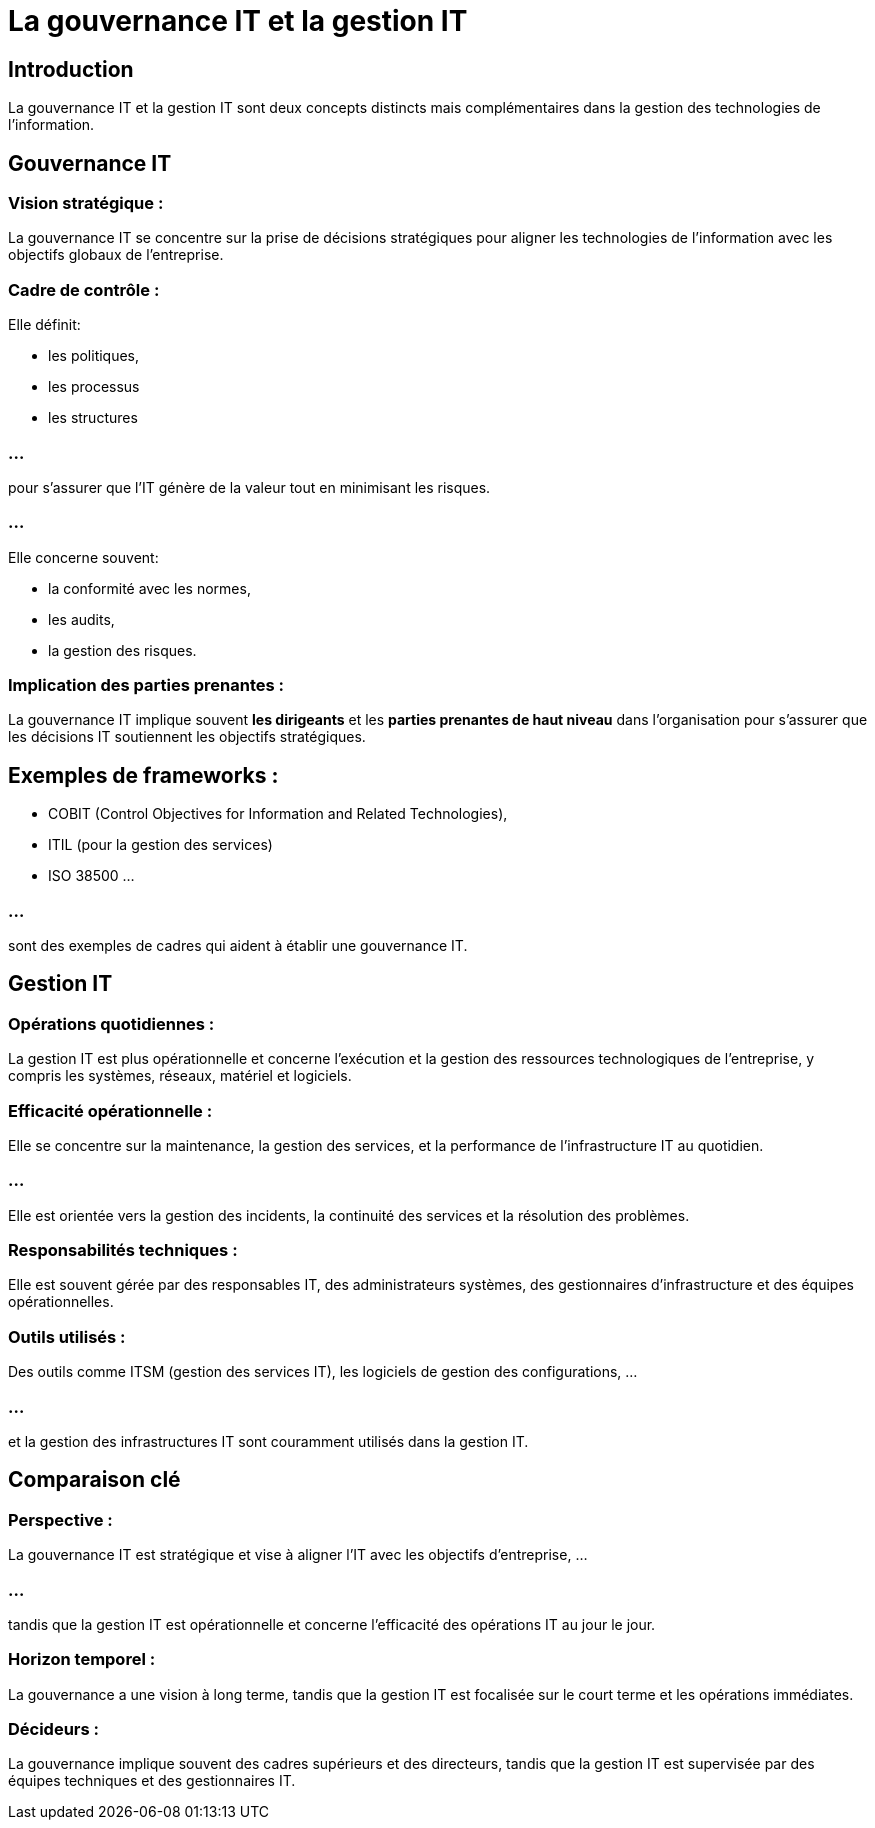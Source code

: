 = La gouvernance IT et la gestion IT 
:revealjs_theme: beige
:source-highlighter: highlight.js
:icons: font

== Introduction

La gouvernance IT et la gestion IT sont deux concepts distincts mais complémentaires dans la gestion des technologies de l'information. 

== Gouvernance IT

=== Vision stratégique : 

La gouvernance IT se concentre sur la prise de décisions stratégiques pour aligner les technologies de l’information avec les objectifs globaux de l’entreprise.


=== Cadre de contrôle : 

Elle définit:
[%step]
* les politiques, 
* les processus 
* les structures 

=== ...

pour s'assurer que l'IT génère de la valeur tout en minimisant les risques. 

=== ...

Elle concerne souvent:
[%step]
* la conformité avec les normes, 
* les audits,
* la gestion des risques.


=== Implication des parties prenantes : 

La gouvernance IT implique souvent **les dirigeants** et les **parties prenantes de haut niveau** dans l'organisation pour s'assurer que les décisions IT soutiennent les objectifs stratégiques.


== Exemples de frameworks : 

* COBIT (Control Objectives for Information and Related Technologies), 
* ITIL (pour la gestion des services) 
* ISO 38500 ...

=== ...

sont des exemples de cadres qui aident à établir une gouvernance IT.

== Gestion IT

=== Opérations quotidiennes : 

La gestion IT est plus opérationnelle et concerne l’exécution et la gestion des ressources technologiques de l’entreprise, y compris les systèmes, réseaux, matériel et logiciels.

=== Efficacité opérationnelle : 

Elle se concentre sur la maintenance, la gestion des services, et la performance de l'infrastructure IT au quotidien. 

=== ...

Elle est orientée vers la gestion des incidents, la continuité des services et la résolution des problèmes.


=== Responsabilités techniques : 

Elle est souvent gérée par des responsables IT, des administrateurs systèmes, des gestionnaires d'infrastructure et des équipes opérationnelles.

=== Outils utilisés : 

Des outils comme ITSM (gestion des services IT), les logiciels de gestion des configurations, ...

=== ...

et la gestion des infrastructures IT sont couramment utilisés dans la gestion IT.

== Comparaison clé

=== Perspective : 

La gouvernance IT est stratégique et vise à aligner l’IT avec les objectifs d’entreprise, ...

=== ...


tandis que la gestion IT est opérationnelle et concerne l’efficacité des opérations IT au jour le jour.

=== Horizon temporel : 

La gouvernance a une vision à long terme, tandis que la gestion IT est focalisée sur le court terme et les opérations immédiates.

=== Décideurs : 

La gouvernance implique souvent des cadres supérieurs et des directeurs, tandis que la gestion IT est supervisée par des équipes techniques et des gestionnaires IT.








